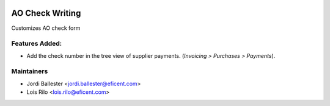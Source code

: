.. image:: https://img.shields.io/badge/license-AGPLv3-blue.svg
   :target: https://www.gnu.org/licenses/agpl.html
   :alt: License: AGPL-3

================
AO Check Writing
================

Customizes AO check form

Features Added:
---------------

* Add the check number in the tree view of supplier payments. (*Invoicing >
  Purchases > Payments*).

Maintainers
-----------

* Jordi Ballester <jordi.ballester@eficent.com>
* Lois Rilo <lois.rilo@eficent.com>
